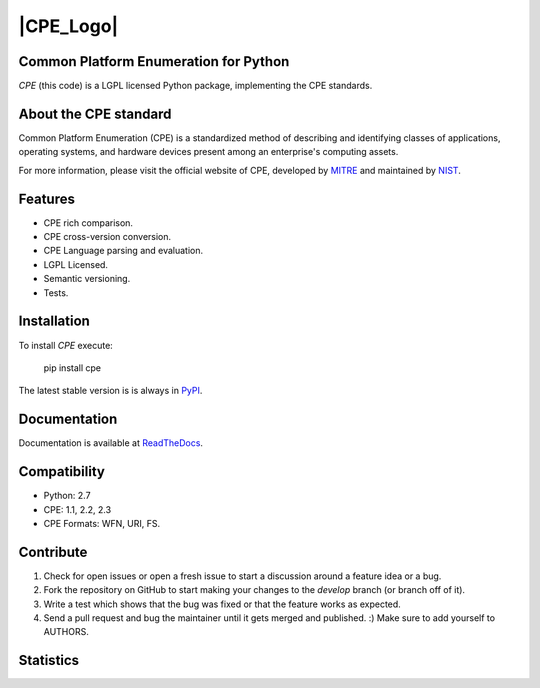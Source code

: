 |CPE_Logo|
==========

Common Platform Enumeration for Python
--------------------------------------

*CPE* (this code) is a LGPL licensed Python package, implementing the
CPE standards.


About the CPE standard
----------------------

Common Platform Enumeration (CPE) is a standardized method of describing
and identifying classes of applications, operating systems, and hardware
devices present among an enterprise's computing assets.

For more information, please visit the official website of CPE,
developed by `MITRE`_ and maintained by `NIST`_.


Features
--------

- CPE rich comparison.
- CPE cross-version conversion.
- CPE Language parsing and evaluation.
- LGPL Licensed.
- Semantic versioning.
- Tests.


Installation |TravisCI_master| |Version|
----------------------------------------

To install `CPE` execute:

    pip install cpe

The latest stable version is is always in `PyPI`_.


Documentation
-------------

Documentation is available at `ReadTheDocs`_.


Compatibility
-------------

- Python: 2.7
- CPE: 1.1, 2.2, 2.3
- CPE Formats: WFN, URI, FS.


Contribute |TravisCI_develop| |Waffle.IO_ready|
-----------------------------------------------


1. Check for open issues or open a fresh issue to start a discussion
   around a feature idea or a bug.
2. Fork the repository on GitHub to start making your changes to the
   *develop* branch (or branch off of it).
3. Write a test which shows that the bug was fixed or that the feature
   works as expected.
4. Send a pull request and bug the maintainer until it gets merged and
   published. :) Make sure to add yourself to AUTHORS.


Statistics
----------

|Coverage| |Downloads|



.. _PyPI: https://pypi.python.org/pypi/cpe/
.. _MITRE: http://cpe.mitre.org/
.. _NIST: http://nvd.nist.gov/cpe.cfm
.. _ReadTheDocs: https://cpe.readthedocs.org/en/latest/


.. |CPE_Logo| image:: http://cpe.mitre.org/images/cpe_logo.gif
   :alt: CPE Logo
   :align: center

.. |TravisCI_master| image:: https://travis-ci.org/nilp0inter/cpe.svg?branch=master
   :alt: Build Status (master)

.. |TravisCI_develop| image:: https://travis-ci.org/nilp0inter/cpe.svg?branch=develop
   :target: https://travis-ci.org/nilp0inter/cpe
   :alt: Build Status (develop)

.. |Waffle.IO_ready| image:: https://badge.waffle.io/nilp0inter/cpe.png?label=ready&title=Ready
   :target: https://waffle.io/nilp0inter/cpe
   :alt: Stories in Ready

.. |Coverage| image:: https://coveralls.io/repos/nilp0inter/cpe/badge.png
   :target: https://coveralls.io/r/nilp0inter/cpe
   :alt: Coverage Status

.. |Downloads| image:: https://pypip.in/d/cpe/badge.png
   :target: https://crate.io/packages/cpe
   :alt: Downloads

.. |Version| image:: https://camo.githubusercontent.com/8369bedde5c3455e907e9ddf9b06751af7cbbc28/68747470733a2f2f62616467652e667572792e696f2f70792f6370652e706e67
   :target: http://badge.fury.io/py/cpe
   :alt: Version
